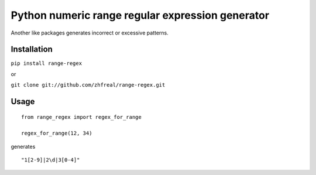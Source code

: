 ====================================================
Python numeric range regular expression generator
====================================================

Another like packages generates incorrect or excessive patterns.

Installation
------------

``pip install range-regex``

or

``git clone git://github.com/zhfreal/range-regex.git``

Usage
-----
::

    from range_regex import regex_for_range

    regex_for_range(12, 34)

generates
::

    "1[2-9]|2\d|3[0-4]"


